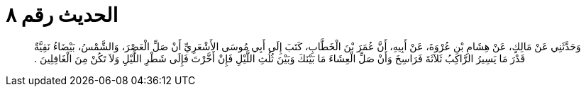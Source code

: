 
= الحديث رقم ٨

[quote.hadith]
وَحَدَّثَنِي عَنْ مَالِكٍ، عَنْ هِشَامِ بْنِ عُرْوَةَ، عَنْ أَبِيهِ، أَنَّ عُمَرَ بْنَ الْخَطَّابِ، كَتَبَ إِلَى أَبِي مُوسَى الأَشْعَرِيِّ أَنْ صَلِّ الْعَصْرَ، وَالشَّمْسُ، بَيْضَاءُ نَقِيَّةٌ قَدْرَ مَا يَسِيرُ الرَّاكِبُ ثَلاَثَةَ فَرَاسِخَ وَأَنْ صَلِّ الْعِشَاءَ مَا بَيْنَكَ وَبَيْنَ ثُلُثِ اللَّيْلِ فَإِنْ أَخَّرْتَ فَإِلَى شَطْرِ اللَّيْلِ وَلاَ تَكُنْ مِنَ الْغَافِلِينَ ‏.‏